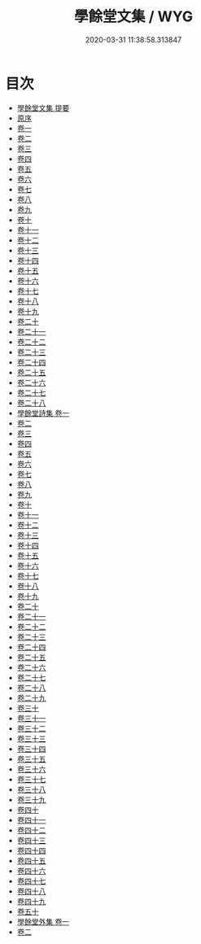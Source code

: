#+TITLE: 學餘堂文集 / WYG
#+DATE: 2020-03-31 11:38:58.313847
* 目次
 - [[file:KR4f0016_000.txt::000-1a][學餘堂文集 提要]]
 - [[file:KR4f0016_000.txt::000-4a][原序]]
 - [[file:KR4f0016_001.txt::001-1a][卷一]]
 - [[file:KR4f0016_002.txt::002-1a][卷二]]
 - [[file:KR4f0016_003.txt::003-1a][卷三]]
 - [[file:KR4f0016_004.txt::004-1a][卷四]]
 - [[file:KR4f0016_005.txt::005-1a][卷五]]
 - [[file:KR4f0016_006.txt::006-1a][卷六]]
 - [[file:KR4f0016_007.txt::007-1a][卷七]]
 - [[file:KR4f0016_008.txt::008-1a][卷八]]
 - [[file:KR4f0016_009.txt::009-1a][卷九]]
 - [[file:KR4f0016_010.txt::010-1a][卷十]]
 - [[file:KR4f0016_011.txt::011-1a][卷十一]]
 - [[file:KR4f0016_012.txt::012-1a][卷十二]]
 - [[file:KR4f0016_013.txt::013-1a][卷十三]]
 - [[file:KR4f0016_014.txt::014-1a][卷十四]]
 - [[file:KR4f0016_015.txt::015-1a][卷十五]]
 - [[file:KR4f0016_016.txt::016-1a][卷十六]]
 - [[file:KR4f0016_017.txt::017-1a][卷十七]]
 - [[file:KR4f0016_018.txt::018-1a][卷十八]]
 - [[file:KR4f0016_019.txt::019-1a][卷十九]]
 - [[file:KR4f0016_020.txt::020-1a][卷二十]]
 - [[file:KR4f0016_021.txt::021-1a][卷二十一]]
 - [[file:KR4f0016_022.txt::022-1a][卷二十二]]
 - [[file:KR4f0016_023.txt::023-1a][卷二十三]]
 - [[file:KR4f0016_024.txt::024-1a][卷二十四]]
 - [[file:KR4f0016_025.txt::025-1a][卷二十五]]
 - [[file:KR4f0016_026.txt::026-1a][卷二十六]]
 - [[file:KR4f0016_027.txt::027-1a][卷二十七]]
 - [[file:KR4f0016_028.txt::028-1a][卷二十八]]
 - [[file:KR4f0016_029.txt::029-1a][學餘堂詩集 卷一]]
 - [[file:KR4f0016_030.txt::030-1a][卷二]]
 - [[file:KR4f0016_031.txt::031-1a][卷三]]
 - [[file:KR4f0016_032.txt::032-1a][卷四]]
 - [[file:KR4f0016_033.txt::033-1a][卷五]]
 - [[file:KR4f0016_034.txt::034-1a][卷六]]
 - [[file:KR4f0016_035.txt::035-1a][卷七]]
 - [[file:KR4f0016_036.txt::036-1a][卷八]]
 - [[file:KR4f0016_037.txt::037-1a][卷九]]
 - [[file:KR4f0016_038.txt::038-1a][卷十]]
 - [[file:KR4f0016_039.txt::039-1a][卷十一]]
 - [[file:KR4f0016_040.txt::040-1a][卷十二]]
 - [[file:KR4f0016_041.txt::041-1a][卷十三]]
 - [[file:KR4f0016_042.txt::042-1a][卷十四]]
 - [[file:KR4f0016_043.txt::043-1a][卷十五]]
 - [[file:KR4f0016_044.txt::044-1a][卷十六]]
 - [[file:KR4f0016_045.txt::045-1a][卷十七]]
 - [[file:KR4f0016_046.txt::046-1a][卷十八]]
 - [[file:KR4f0016_047.txt::047-1a][卷十九]]
 - [[file:KR4f0016_048.txt::048-1a][卷二十]]
 - [[file:KR4f0016_049.txt::049-1a][卷二十一]]
 - [[file:KR4f0016_050.txt::050-1a][卷二十二]]
 - [[file:KR4f0016_051.txt::051-1a][卷二十三]]
 - [[file:KR4f0016_052.txt::052-1a][卷二十四]]
 - [[file:KR4f0016_053.txt::053-1a][卷二十五]]
 - [[file:KR4f0016_054.txt::054-1a][卷二十六]]
 - [[file:KR4f0016_055.txt::055-1a][卷二十七]]
 - [[file:KR4f0016_056.txt::056-1a][卷二十八]]
 - [[file:KR4f0016_057.txt::057-1a][卷二十九]]
 - [[file:KR4f0016_058.txt::058-1a][卷三十]]
 - [[file:KR4f0016_059.txt::059-1a][卷三十一]]
 - [[file:KR4f0016_060.txt::060-1a][卷三十二]]
 - [[file:KR4f0016_061.txt::061-1a][卷三十三]]
 - [[file:KR4f0016_062.txt::062-1a][卷三十四]]
 - [[file:KR4f0016_063.txt::063-1a][卷三十五]]
 - [[file:KR4f0016_064.txt::064-1a][卷三十六]]
 - [[file:KR4f0016_065.txt::065-1a][卷三十七]]
 - [[file:KR4f0016_066.txt::066-1a][卷三十八]]
 - [[file:KR4f0016_067.txt::067-1a][卷三十九]]
 - [[file:KR4f0016_068.txt::068-1a][卷四十]]
 - [[file:KR4f0016_069.txt::069-1a][卷四十一]]
 - [[file:KR4f0016_070.txt::070-1a][卷四十二]]
 - [[file:KR4f0016_071.txt::071-1a][卷四十三]]
 - [[file:KR4f0016_072.txt::072-1a][卷四十四]]
 - [[file:KR4f0016_073.txt::073-1a][卷四十五]]
 - [[file:KR4f0016_074.txt::074-1a][卷四十六]]
 - [[file:KR4f0016_075.txt::075-1a][卷四十七]]
 - [[file:KR4f0016_076.txt::076-1a][卷四十八]]
 - [[file:KR4f0016_077.txt::077-1a][卷四十九]]
 - [[file:KR4f0016_078.txt::078-1a][卷五十]]
 - [[file:KR4f0016_079.txt::079-1a][學餘堂外集 卷一]]
 - [[file:KR4f0016_080.txt::080-1a][卷二]]
